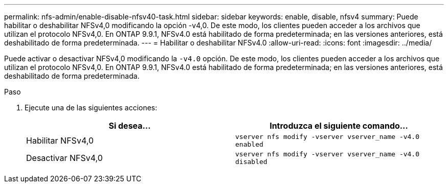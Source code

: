 ---
permalink: nfs-admin/enable-disable-nfsv40-task.html 
sidebar: sidebar 
keywords: enable, disable, nfsv4 
summary: Puede habilitar o deshabilitar NFSv4,0 modificando la opción -v4,0. De este modo, los clientes pueden acceder a los archivos que utilizan el protocolo NFSv4,0. En ONTAP 9.9.1, NFSv4.0 está habilitado de forma predeterminada; en las versiones anteriores, está deshabilitado de forma predeterminada. 
---
= Habilitar o deshabilitar NFSv4.0
:allow-uri-read: 
:icons: font
:imagesdir: ../media/


[role="lead"]
Puede activar o desactivar NFSv4,0 modificando la `-v4.0` opción. De este modo, los clientes pueden acceder a los archivos que utilizan el protocolo NFSv4,0. En ONTAP 9.9.1, NFSv4.0 está habilitado de forma predeterminada; en las versiones anteriores, está deshabilitado de forma predeterminada.

.Paso
. Ejecute una de las siguientes acciones:
+
[cols="2*"]
|===
| Si desea... | Introduzca el siguiente comando... 


 a| 
Habilitar NFSv4,0
 a| 
`vserver nfs modify -vserver vserver_name -v4.0 enabled`



 a| 
Desactivar NFSv4,0
 a| 
`vserver nfs modify -vserver vserver_name -v4.0 disabled`

|===

